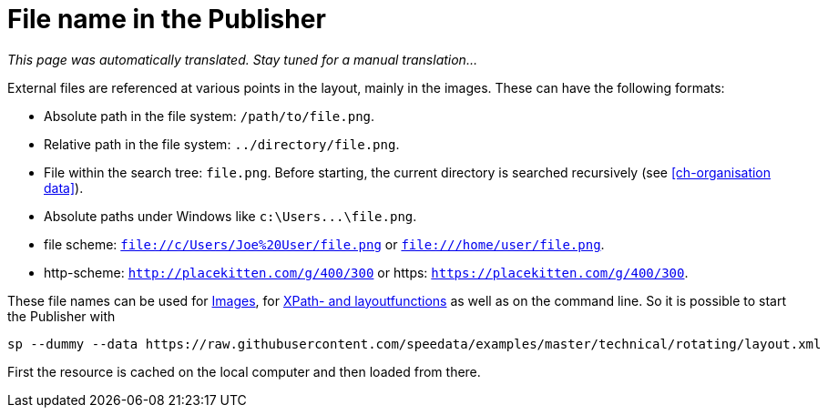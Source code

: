 [appendix]
[[ch-filenames,File names with speedata]]
= File name in the Publisher

_This page was automatically translated. Stay tuned for a manual translation..._

External files are referenced at various points in the layout, mainly in the images.
These can have the following formats:

* Absolute path in the file system: `/path/to/file.png`.
* Relative path in the file system: `../directory/file.png`.
* File within the search tree: `file.png`. Before starting, the current directory is searched recursively (see <<ch-organisation data>>).
* Absolute paths under Windows like `c:\Users\...\file.png`.
* file scheme: `file://c/Users/Joe%20User/file.png` or `file:///home/user/file.png`.
* http-scheme: `http://placekitten.com/g/400/300` or https: `https://placekitten.com/g/400/300`.

These file names can be used for <<cmd-image,Images>>, for <<ch-xpathfunctions,XPath- and layoutfunctions>> as well as on the command line.
So it is possible to start the Publisher with


[source, sh]
-------------------------------------------------------------------------------
sp --dummy --data https://raw.githubusercontent.com/speedata/examples/master/technical/rotating/layout.xml
-------------------------------------------------------------------------------

First the resource is cached on the local computer and then loaded from there.

